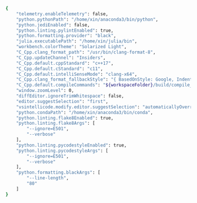 #+BEGIN_SRC bash
{
    "telemetry.enableTelemetry": false,
    "python.pythonPath": "/home/xin/anaconda3/bin/python",
    "python.jediEnabled": false,
    "python.linting.pylintEnabled": true,
    "python.formatting.provider": "black",
    "julia.executablePath": "/home/xin/julia/bin",
    "workbench.colorTheme": "Solarized Light",
    "C_Cpp.clang_format_path": "/usr/bin/clang-format-8",
    "C_Cpp.updateChannel": "Insiders",
    "C_Cpp.default.cppStandard": "c++17",
    "C_Cpp.default.cStandard": "c11",
    "C_Cpp.default.intelliSenseMode": "clang-x64",
    "C_Cpp.clang_format_fallbackStyle": "{ BasedOnStyle: Google, IndentWidth: 4, TabWidth: 4 }",
    "C_Cpp.default.compileCommands": "${workspaceFolder}/build/compile_commands.json",
    "window.zoomLevel": 0,
    "diffEditor.ignoreTrimWhitespace": false,
    "editor.suggestSelection": "first",
    "vsintellicode.modify.editor.suggestSelection": "automaticallyOverrodeDefaultValue",
    "python.condaPath": "/home/xin/anaconda3/bin/conda",
    "python.linting.flake8Enabled": true,
    "python.linting.flake8Args": [
        "--ignore=E501",
        "--verbose"
    ],
    "python.linting.pycodestyleEnabled": true,
    "python.linting.pycodestyleArgs": [
        "--ignore=E501",
        "--verbose"
    ],
    "python.formatting.blackArgs": [
        "--line-length",
        "80"
    ]
}
#+END_SRC
